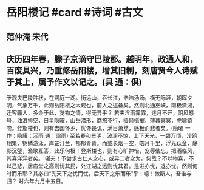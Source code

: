 * 岳阳楼记 #card #诗词 #古文
** 范仲淹 宋代
** 庆历四年春，滕子京谪守巴陵郡。越明年，政通人和，百废具兴，乃重修岳阳楼，增其旧制，刻唐贤今人诗赋于其上，属予作文以记之。(具 通：俱)
予观夫巴陵胜状，在洞庭一湖。衔远山，吞长江，浩浩汤汤，横无际涯，朝晖夕阴，气象万千，此则岳阳楼之大观也，前人之述备矣。然则北通巫峡，南极潇湘，迁客骚人，多会于此，览物之情，得无异乎？
若夫淫雨霏霏，连月不开，阴风怒号，浊浪排空，日星隐曜，山岳潜形，商旅不行，樯倾楫摧，薄暮冥冥，虎啸猿啼。登斯楼也，则有去国怀乡，忧谗畏讥，满目萧然，感极而悲者矣。(隐曜 一作：隐耀；淫雨 通：霪雨)
至若春和景明，波澜不惊，上下天光，一碧万顷，沙鸥翔集，锦鳞游泳，岸芷汀兰，郁郁青青。而或长烟一空，皓月千里，浮光跃金，静影沉璧，渔歌互答，此乐何极！登斯楼也，则有心旷神怡，宠辱偕忘，把酒临风，其喜洋洋者矣。
嗟夫！予尝求古仁人之心，或异二者之为，何哉？不以物喜，不以己悲，居庙堂之高则忧其民，处江湖之远则忧其君。是进亦忧，退亦忧。然则何时而乐耶？其必曰“先天下之忧而忧，后天下之乐而乐”乎！噫！微斯人，吾谁与归？
时六年九月十五日。
    